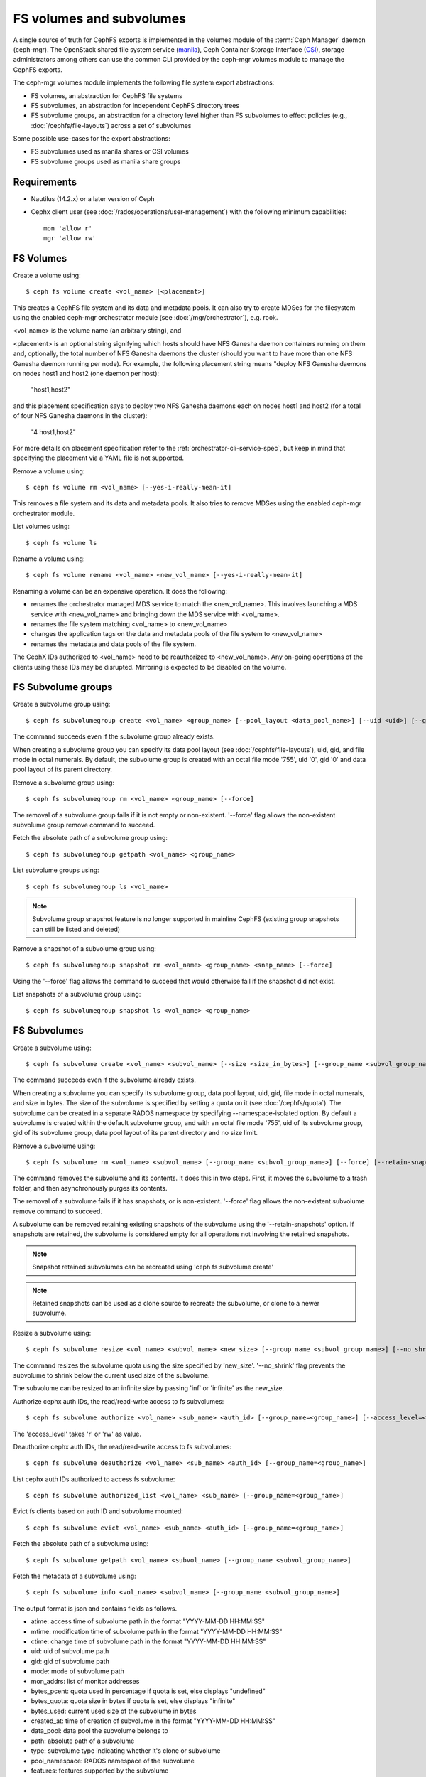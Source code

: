 .. _fs-volumes-and-subvolumes:

FS volumes and subvolumes
=========================

A  single source of truth for CephFS exports is implemented in the volumes
module of the :term:`Ceph Manager` daemon (ceph-mgr). The OpenStack shared
file system service (manila_), Ceph Container Storage Interface (CSI_),
storage administrators among others can use the common CLI provided by the
ceph-mgr volumes module to manage the CephFS exports.

The ceph-mgr volumes module implements the following file system export
abstractions:

* FS volumes, an abstraction for CephFS file systems

* FS subvolumes, an abstraction for independent CephFS directory trees

* FS subvolume groups, an abstraction for a directory level higher than FS
  subvolumes to effect policies (e.g., :doc:`/cephfs/file-layouts`) across a
  set of subvolumes

Some possible use-cases for the export abstractions:

* FS subvolumes used as manila shares or CSI volumes

* FS subvolume groups used as manila share groups

Requirements
------------

* Nautilus (14.2.x) or a later version of Ceph

* Cephx client user (see :doc:`/rados/operations/user-management`) with
  the following minimum capabilities::

    mon 'allow r'
    mgr 'allow rw'


FS Volumes
----------

Create a volume using::

    $ ceph fs volume create <vol_name> [<placement>]

This creates a CephFS file system and its data and metadata pools. It can also
try to create MDSes for the filesystem using the enabled ceph-mgr orchestrator
module (see :doc:`/mgr/orchestrator`), e.g. rook.

<vol_name> is the volume name (an arbitrary string), and

<placement> is an optional string signifying which hosts should have NFS Ganesha
daemon containers running on them and, optionally, the total number of NFS
Ganesha daemons the cluster (should you want to have more than one NFS Ganesha
daemon running per node). For example, the following placement string means
"deploy NFS Ganesha daemons on nodes host1 and host2 (one daemon per host):

    "host1,host2"

and this placement specification says to deploy two NFS Ganesha daemons each
on nodes host1 and host2 (for a total of four NFS Ganesha daemons in the
cluster):

    "4 host1,host2"

For more details on placement specification refer to the :ref:`orchestrator-cli-service-spec`,
but keep in mind that specifying the placement via a YAML file is not supported.

Remove a volume using::

    $ ceph fs volume rm <vol_name> [--yes-i-really-mean-it]

This removes a file system and its data and metadata pools. It also tries to
remove MDSes using the enabled ceph-mgr orchestrator module.

List volumes using::

    $ ceph fs volume ls

Rename a volume using::

    $ ceph fs volume rename <vol_name> <new_vol_name> [--yes-i-really-mean-it]

Renaming a volume can be an expensive operation. It does the following:

- renames the orchestrator managed MDS service to match the <new_vol_name>.
  This involves launching a MDS service with <new_vol_name> and bringing down
  the MDS service with <vol_name>.
- renames the file system matching <vol_name> to <new_vol_name>
- changes the application tags on the data and metadata pools of the file system
  to <new_vol_name>
- renames the  metadata and data pools of the file system.

The CephX IDs authorized to <vol_name> need to be reauthorized to <new_vol_name>. Any
on-going operations of the clients using these IDs may be disrupted. Mirroring is
expected to be disabled on the volume.

FS Subvolume groups
-------------------

Create a subvolume group using::

    $ ceph fs subvolumegroup create <vol_name> <group_name> [--pool_layout <data_pool_name>] [--uid <uid>] [--gid <gid>] [--mode <octal_mode>]

The command succeeds even if the subvolume group already exists.

When creating a subvolume group you can specify its data pool layout (see
:doc:`/cephfs/file-layouts`), uid, gid, and file mode in octal numerals. By default, the
subvolume group is created with an octal file mode '755', uid '0', gid '0' and data pool
layout of its parent directory.


Remove a subvolume group using::

    $ ceph fs subvolumegroup rm <vol_name> <group_name> [--force]

The removal of a subvolume group fails if it is not empty or non-existent.
'--force' flag allows the non-existent subvolume group remove command to succeed.


Fetch the absolute path of a subvolume group using::

    $ ceph fs subvolumegroup getpath <vol_name> <group_name>

List subvolume groups using::

    $ ceph fs subvolumegroup ls <vol_name>

.. note:: Subvolume group snapshot feature is no longer supported in mainline CephFS (existing group
          snapshots can still be listed and deleted)

Remove a snapshot of a subvolume group using::

    $ ceph fs subvolumegroup snapshot rm <vol_name> <group_name> <snap_name> [--force]

Using the '--force' flag allows the command to succeed that would otherwise
fail if the snapshot did not exist.

List snapshots of a subvolume group using::

    $ ceph fs subvolumegroup snapshot ls <vol_name> <group_name>


FS Subvolumes
-------------

Create a subvolume using::

    $ ceph fs subvolume create <vol_name> <subvol_name> [--size <size_in_bytes>] [--group_name <subvol_group_name>] [--pool_layout <data_pool_name>] [--uid <uid>] [--gid <gid>] [--mode <octal_mode>] [--namespace-isolated]


The command succeeds even if the subvolume already exists.

When creating a subvolume you can specify its subvolume group, data pool layout,
uid, gid, file mode in octal numerals, and size in bytes. The size of the subvolume is
specified by setting a quota on it (see :doc:`/cephfs/quota`). The subvolume can be
created in a separate RADOS namespace by specifying --namespace-isolated option. By
default a subvolume is created within the default subvolume group, and with an octal file
mode '755', uid of its subvolume group, gid of its subvolume group, data pool layout of
its parent directory and no size limit.

Remove a subvolume using::

    $ ceph fs subvolume rm <vol_name> <subvol_name> [--group_name <subvol_group_name>] [--force] [--retain-snapshots]


The command removes the subvolume and its contents. It does this in two steps.
First, it moves the subvolume to a trash folder, and then asynchronously purges
its contents.

The removal of a subvolume fails if it has snapshots, or is non-existent.
'--force' flag allows the non-existent subvolume remove command to succeed.

A subvolume can be removed retaining existing snapshots of the subvolume using the
'--retain-snapshots' option. If snapshots are retained, the subvolume is considered
empty for all operations not involving the retained snapshots.

.. note:: Snapshot retained subvolumes can be recreated using 'ceph fs subvolume create'

.. note:: Retained snapshots can be used as a clone source to recreate the subvolume, or clone to a newer subvolume.

Resize a subvolume using::

    $ ceph fs subvolume resize <vol_name> <subvol_name> <new_size> [--group_name <subvol_group_name>] [--no_shrink]

The command resizes the subvolume quota using the size specified by 'new_size'.
'--no_shrink' flag prevents the subvolume to shrink below the current used size of the subvolume.

The subvolume can be resized to an infinite size by passing 'inf' or 'infinite' as the new_size.

Authorize cephx auth IDs, the read/read-write access to fs subvolumes::

    $ ceph fs subvolume authorize <vol_name> <sub_name> <auth_id> [--group_name=<group_name>] [--access_level=<access_level>]

The 'access_level' takes 'r' or 'rw' as value.

Deauthorize cephx auth IDs, the read/read-write access to fs subvolumes::

    $ ceph fs subvolume deauthorize <vol_name> <sub_name> <auth_id> [--group_name=<group_name>]

List cephx auth IDs authorized to access fs subvolume::

    $ ceph fs subvolume authorized_list <vol_name> <sub_name> [--group_name=<group_name>]

Evict fs clients based on auth ID and subvolume mounted::

    $ ceph fs subvolume evict <vol_name> <sub_name> <auth_id> [--group_name=<group_name>]

Fetch the absolute path of a subvolume using::

    $ ceph fs subvolume getpath <vol_name> <subvol_name> [--group_name <subvol_group_name>]

Fetch the metadata of a subvolume using::

    $ ceph fs subvolume info <vol_name> <subvol_name> [--group_name <subvol_group_name>]

The output format is json and contains fields as follows.

* atime: access time of subvolume path in the format "YYYY-MM-DD HH:MM:SS"
* mtime: modification time of subvolume path in the format "YYYY-MM-DD HH:MM:SS"
* ctime: change time of subvolume path in the format "YYYY-MM-DD HH:MM:SS"
* uid: uid of subvolume path
* gid: gid of subvolume path
* mode: mode of subvolume path
* mon_addrs: list of monitor addresses
* bytes_pcent: quota used in percentage if quota is set, else displays "undefined"
* bytes_quota: quota size in bytes if quota is set, else displays "infinite"
* bytes_used: current used size of the subvolume in bytes
* created_at: time of creation of subvolume in the format "YYYY-MM-DD HH:MM:SS"
* data_pool: data pool the subvolume belongs to
* path: absolute path of a subvolume
* type: subvolume type indicating whether it's clone or subvolume
* pool_namespace: RADOS namespace of the subvolume
* features: features supported by the subvolume
* state: current state of the subvolume

If a subvolume has been removed retaining its snapshots, the output only contains fields as follows.

* type: subvolume type indicating whether it's clone or subvolume
* features: features supported by the subvolume
* state: current state of the subvolume

The subvolume "features" are based on the internal version of the subvolume and is a list containing
a subset of the following features,

* "snapshot-clone": supports cloning using a subvolumes snapshot as the source
* "snapshot-autoprotect": supports automatically protecting snapshots, that are active clone sources, from deletion
* "snapshot-retention": supports removing subvolume contents, retaining any existing snapshots

The subvolume "state" is based on the current state of the subvolume and contains one of the following values.

* "complete": subvolume is ready for all operations
* "snapshot-retained": subvolume is removed but its snapshots are retained

List subvolumes using::

    $ ceph fs subvolume ls <vol_name> [--group_name <subvol_group_name>]

.. note:: subvolumes that are removed but have snapshots retained, are also listed.

Create a snapshot of a subvolume using::

    $ ceph fs subvolume snapshot create <vol_name> <subvol_name> <snap_name> [--group_name <subvol_group_name>]


Remove a snapshot of a subvolume using::

    $ ceph fs subvolume snapshot rm <vol_name> <subvol_name> <snap_name> [--group_name <subvol_group_name>] [--force]

Using the '--force' flag allows the command to succeed that would otherwise
fail if the snapshot did not exist.

.. note:: if the last snapshot within a snapshot retained subvolume is removed, the subvolume is also removed

List snapshots of a subvolume using::

    $ ceph fs subvolume snapshot ls <vol_name> <subvol_name> [--group_name <subvol_group_name>]

Fetch the metadata of a snapshot using::

    $ ceph fs subvolume snapshot info <vol_name> <subvol_name> <snap_name> [--group_name <subvol_group_name>]

The output format is json and contains fields as follows.

* created_at: time of creation of snapshot in the format "YYYY-MM-DD HH:MM:SS:ffffff"
* data_pool: data pool the snapshot belongs to
* has_pending_clones: "yes" if snapshot clone is in progress otherwise "no"
* size: snapshot size in bytes

Cloning Snapshots
-----------------

Subvolumes can be created by cloning subvolume snapshots. Cloning is an asynchronous operation involving copying
data from a snapshot to a subvolume. Due to this bulk copy nature, cloning is currently inefficient for very huge
data sets.

.. note:: Removing a snapshot (source subvolume) would fail if there are pending or in progress clone operations.

Protecting snapshots prior to cloning was a pre-requisite in the Nautilus release, and the commands to protect/unprotect
snapshots were introduced for this purpose. This pre-requisite, and hence the commands to protect/unprotect, is being
deprecated in mainline CephFS, and may be removed from a future release.

The commands being deprecated are:
  $ ceph fs subvolume snapshot protect <vol_name> <subvol_name> <snap_name> [--group_name <subvol_group_name>]
  $ ceph fs subvolume snapshot unprotect <vol_name> <subvol_name> <snap_name> [--group_name <subvol_group_name>]

.. note:: Using the above commands would not result in an error, but they serve no useful function.

.. note:: Use subvolume info command to fetch subvolume metadata regarding supported "features" to help decide if protect/unprotect of snapshots is required, based on the "snapshot-autoprotect" feature availability.

To initiate a clone operation use::

  $ ceph fs subvolume snapshot clone <vol_name> <subvol_name> <snap_name> <target_subvol_name>

If a snapshot (source subvolume) is a part of non-default group, the group name needs to be specified as per::

  $ ceph fs subvolume snapshot clone <vol_name> <subvol_name> <snap_name> <target_subvol_name> --group_name <subvol_group_name>

Cloned subvolumes can be a part of a different group than the source snapshot (by default, cloned subvolumes are created in default group). To clone to a particular group use::

  $ ceph fs subvolume snapshot clone <vol_name> <subvol_name> <snap_name> <target_subvol_name> --target_group_name <subvol_group_name>

Similar to specifying a pool layout when creating a subvolume, pool layout can be specified when creating a cloned subvolume. To create a cloned subvolume with a specific pool layout use::

  $ ceph fs subvolume snapshot clone <vol_name> <subvol_name> <snap_name> <target_subvol_name> --pool_layout <pool_layout>

Configure maximum number of concurrent clones. The default is set to 4::

  $ ceph config set mgr mgr/volumes/max_concurrent_clones <value>

To check the status of a clone operation use::

  $ ceph fs clone status <vol_name> <clone_name> [--group_name <group_name>]

A clone can be in one of the following states:

#. `pending`     : Clone operation has not started
#. `in-progress` : Clone operation is in progress
#. `complete`    : Clone operation has successfully finished
#. `failed`      : Clone operation has failed

The progress of the on going clone is as shown below:

#. `size`                : Size of the clone
#. `percentage`          : Percentage progress of the clone

The progress shown is not accurate. The 'size' depends on recursive stat
which gets updated at intervals. The same applies for 'percentage'.

The failure reason of the failed clone is shown as below:

#. `errno`  : error number
#. `errstr` : failure error string

Sample output from an `in-progress` clone operation::

  $ ceph fs subvolume snapshot clone cephfs subvol1 snap1 clone1
  $ ceph fs clone status cephfs clone1
  {
    "status": {
      "state": "in-progress",
      "source": {
        "volume": "cephfs",
        "subvolume": "subvol1",
        "snapshot": "snap1"
        "size": "104857600"
      },
      "progress": {
        "size": 8388608,
        "percentage": "8.00",
      }
    }
  }

Sample output from an `pending` clone operation::

  $ ceph fs subvolume snapshot clone cephfs subvol1 snap1 clone1
  $ ceph fs clone status cephfs clone1
  {
    "status": {
      "state": "pending",
      "source": {
        "volume": "cephfs",
        "subvolume": "subvol1",
        "snapshot": "snap1"
        "size": "104857600"
      },
      "progress": {
        "size": "0",
        "percentage": "0.00",
      }
    }
  }

(NOTE: since clone is in `pending`/`in-progress` state, `failure` section is shown)

Sample output from a `failed` clone operation::

  $ ceph fs subvolume snapshot clone cephfs subvol1 snap1 clone1
  $ ceph fs clone status cephfs clone1
  {
    "status": {
      "state": "failed",
      "source": {
        "volume": "cephfs",
        "subvolume": "subvol1",
        "snapshot": "snap1"
        "size": "104857600"
      },
      "progress": {
        "size": "41943040",
        "percentage": "40.00",
      }
      "failure": {
        "errno": "122",
        "errstr": "Disk quota exceeded"
      }
    }
  }

(NOTE: since `subvol1` is in default group, `source` section in `clone status` does not include group name)

.. note:: Cloned subvolumes are accessible only after the clone operation has successfully completed.

For a successful clone operation, `clone status` would look like so::

  $ ceph fs clone status cephfs clone1
  {
    "status": {
      "state": "complete"
    }
  }

or `failed` state when clone is unsuccessful.

On failure of a clone operation, the partial clone needs to be deleted and the clone operation needs to be retriggered.
To delete a partial clone use::

  $ ceph fs subvolume rm <vol_name> <clone_name> [--group_name <group_name>] --force

.. note:: Cloning only synchronizes directories, regular files and symbolic links. Also, inode timestamps (access and
          modification times) are synchronized up to seconds granularity.

An `in-progress` or a `pending` clone operation can be canceled. To cancel a clone operation use the `clone cancel` command::

  $ ceph fs clone cancel <vol_name> <clone_name> [--group_name <group_name>]

On successful cancellation, the cloned subvolume is moved to `canceled` state::

  $ ceph fs subvolume snapshot clone cephfs subvol1 snap1 clone1
  $ ceph fs clone cancel cephfs clone1
  $ ceph fs clone status cephfs clone1
  {
    "status": {
      "state": "canceled",
      "source": {
        "volume": "cephfs",
        "subvolume": "subvol1",
        "snapshot": "snap1"
      }
    }
  }

.. note:: The canceled cloned can be deleted by using --force option in `fs subvolume rm` command.


.. _subvol-pinning:

Pinning Subvolumes and Subvolume Groups
---------------------------------------


Subvolumes and subvolume groups can be automatically pinned to ranks according
to policies. This can help distribute load across MDS ranks in predictable and
stable ways.  Review :ref:`cephfs-pinning` and :ref:`cephfs-ephemeral-pinning`
for details on how pinning works.

Pinning is configured by::

  $ ceph fs subvolumegroup pin <vol_name> <group_name> <pin_type> <pin_setting>

or for subvolumes::

  $ ceph fs subvolume pin <vol_name> <group_name> <pin_type> <pin_setting>

Typically you will want to set subvolume group pins. The ``pin_type`` may be
one of ``export``, ``distributed``, or ``random``. The ``pin_setting``
corresponds to the extended attributed "value" as in the pinning documentation
referenced above.

So, for example, setting a distributed pinning strategy on a subvolume group::

  $ ceph fs subvolumegroup pin cephfilesystem-a csi distributed 1

Will enable distributed subtree partitioning policy for the "csi" subvolume
group.  This will cause every subvolume within the group to be automatically
pinned to one of the available ranks on the file system.


.. _manila: https://github.com/openstack/manila
.. _CSI: https://github.com/ceph/ceph-csi
